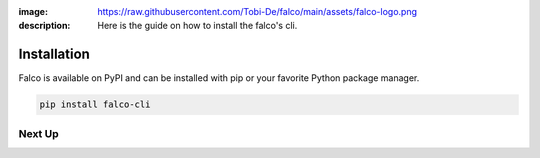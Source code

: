 :image: https://raw.githubusercontent.com/Tobi-De/falco/main/assets/falco-logo.png
:description: Here is the guide on how to install the falco's cli.

Installation
============

Falco is available on PyPI and can be installed with pip or your favorite Python package manager.

.. code-block:: shell

    pip install falco-cli


Next Up
-------

.. grid:: 1 1 1 2
    :class-row: surface
    :gutter: 2
    :padding: 0

    .. grid-item-card:: :octicon:`terminal` The CLI
      :link: /the_cli/

      The documentation for the ``falco`` command line interface (CLI).

    .. grid-item-card:: :octicon:`book` Guides
      :link: /guides/

      A collection of guides on common web development topics and how to address them in django.
